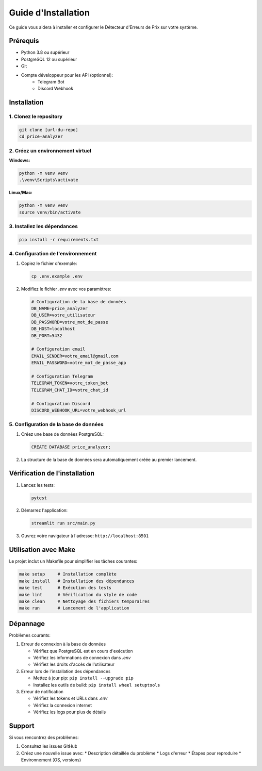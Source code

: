 Guide d'Installation
==================

Ce guide vous aidera à installer et configurer le Détecteur d'Erreurs de Prix sur votre système.

Prérequis
---------

* Python 3.8 ou supérieur
* PostgreSQL 12 ou supérieur
* Git
* Compte développeur pour les API (optionnel):
    * Telegram Bot
    * Discord Webhook

Installation
-----------

1. Clonez le repository
~~~~~~~~~~~~~~~~~~~~~

.. code-block:: bash

   git clone [url-du-repo]
   cd price-analyzer

2. Créez un environnement virtuel
~~~~~~~~~~~~~~~~~~~~~~~~~~~~~~~

**Windows:**

.. code-block:: bash

   python -m venv venv
   .\venv\Scripts\activate

**Linux/Mac:**

.. code-block:: bash

   python -m venv venv
   source venv/bin/activate

3. Installez les dépendances
~~~~~~~~~~~~~~~~~~~~~~~~~~

.. code-block:: bash

   pip install -r requirements.txt

4. Configuration de l'environnement
~~~~~~~~~~~~~~~~~~~~~~~~~~~~~~~~

1. Copiez le fichier d'exemple:

   .. code-block:: bash

      cp .env.example .env

2. Modifiez le fichier `.env` avec vos paramètres:

   .. code-block:: ini

      # Configuration de la base de données
      DB_NAME=price_analyzer
      DB_USER=votre_utilisateur
      DB_PASSWORD=votre_mot_de_passe
      DB_HOST=localhost
      DB_PORT=5432

      # Configuration email
      EMAIL_SENDER=votre_email@gmail.com
      EMAIL_PASSWORD=votre_mot_de_passe_app

      # Configuration Telegram
      TELEGRAM_TOKEN=votre_token_bot
      TELEGRAM_CHAT_ID=votre_chat_id

      # Configuration Discord
      DISCORD_WEBHOOK_URL=votre_webhook_url

5. Configuration de la base de données
~~~~~~~~~~~~~~~~~~~~~~~~~~~~~~~~~~

1. Créez une base de données PostgreSQL:

   .. code-block:: sql

      CREATE DATABASE price_analyzer;

2. La structure de la base de données sera automatiquement créée au premier lancement.

Vérification de l'installation
---------------------------

1. Lancez les tests:

   .. code-block:: bash

      pytest

2. Démarrez l'application:

   .. code-block:: bash

      streamlit run src/main.py

3. Ouvrez votre navigateur à l'adresse: ``http://localhost:8501``

Utilisation avec Make
------------------

Le projet inclut un Makefile pour simplifier les tâches courantes:

.. code-block:: bash

   make setup     # Installation complète
   make install   # Installation des dépendances
   make test      # Exécution des tests
   make lint      # Vérification du style de code
   make clean     # Nettoyage des fichiers temporaires
   make run       # Lancement de l'application

Dépannage
--------

Problèmes courants:

1. Erreur de connexion à la base de données
   
   * Vérifiez que PostgreSQL est en cours d'exécution
   * Vérifiez les informations de connexion dans `.env`
   * Vérifiez les droits d'accès de l'utilisateur

2. Erreur lors de l'installation des dépendances
   
   * Mettez à jour pip: ``pip install --upgrade pip``
   * Installez les outils de build: ``pip install wheel setuptools``

3. Erreur de notification
   
   * Vérifiez les tokens et URLs dans `.env`
   * Vérifiez la connexion internet
   * Vérifiez les logs pour plus de détails

Support
-------

Si vous rencontrez des problèmes:

1. Consultez les issues GitHub
2. Créez une nouvelle issue avec:
   * Description détaillée du problème
   * Logs d'erreur
   * Étapes pour reproduire
   * Environnement (OS, versions)